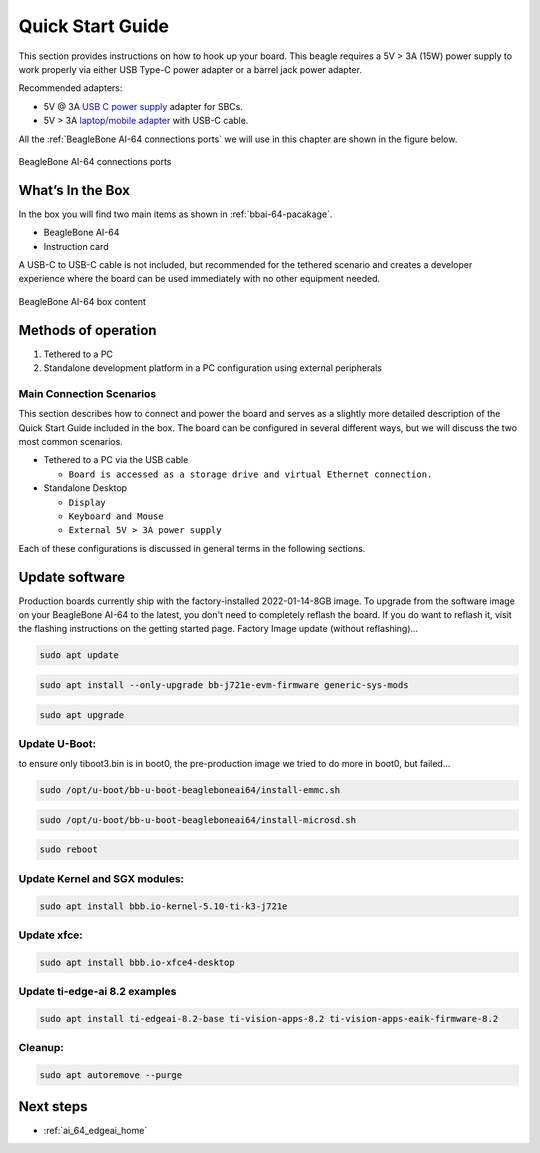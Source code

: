 .. _bbai64-quick-start:

Quick Start Guide
##################

This section provides instructions on how to hook up your board. This beagle requires a 5V > 3A (15W) 
power supply to work properly via either USB Type-C power adapter or a barrel jack power adapter. 

Recommended adapters:

* 5V @ 3A `USB C power supply <https://www.digikey.com/en/products/detail/raspberry-pi/RPI-USB-C-power-supply-White-US/10258760>`_ adapter for SBCs.
* 5V > 3A `laptop/mobile adapter <https://www.amazon.com/Lenovo-Laptop-Charger-USB-C-Adapter/dp/B0CH3S7TF4/ref=sr_1_3?crid=3AJB8P9KC7IKU&keywords=type+c+65w+thinkpad&qid=1704510213&sprefix=tye+c+65+w+thinkp%2Caps%2C348&sr=8-3>`_ with USB-C cable.

All the :ref:`BeagleBone AI-64 connections ports` we will use in this chapter are shown in the figure below.

.. _BeagleBone AI-64 connections ports:

.. figure:: media/ch03/ports.*
   :width: 740px
   :align: center 
   
   BeagleBone AI-64 connections ports

.. _whats-in-the-box:

What’s In the Box
*******************

In the box you will find two main items as shown in :ref:`bbai-64-pacakage`.

* BeagleBone AI-64
* Instruction card

A USB-C to USB-C cable is not included, but recommended for the tethered scenario and creates 
a developer experience where the board can be used immediately with no other equipment needed.

.. _bbai-64-pacakage:

.. figure:: media/ch03/bbai64-in-box.*
   :width: 740px
   :align: center 
   
   BeagleBone AI-64 box content

Methods of operation
*********************

1.  Tethered to a PC
2.  Standalone development platform in a PC configuration using external peripherals

.. _main-connection-scenarios:

Main Connection Scenarios
============================

This section describes how to connect and power the board and serves as a slightly more detailed 
description of the Quick Start Guide included in the box. The board can be configured in several 
different ways, but we will discuss the two most common scenarios.

* Tethered to a PC via the USB cable 
  
  * ``Board is accessed as a storage drive and virtual Ethernet connection.``
  
* Standalone Desktop 
  
  * ``Display``
  * ``Keyboard and Mouse``
  * ``External 5V > 3A power supply``

Each of these configurations is discussed in general terms in the following sections.

.. tabs::

   .. group-tab:: Tethered To A PC

      In this configuration, the board is powered by the PC via a single USB cable. The board is accessed either as a USB storage drive or via the browser on the connected PC. You need to use either Firefox or Chrome on the PC, Internet Explorer will not work properly. 

      .. _tethered-figure:

      .. figure:: media/ch03/usb-tethering.*
         :width: 740px
         :align: center 
         
         Tethered Configuration

      At least 5V @ 3A is required to power the board, In most cases the PC may not be able to supply 
      sufficient power for the board unless the connection is made over a Type-C to Type-C cable. You 
      should always use an external 5V > 3A DC power supply connected to the barrel jack if you are 
      unsure that the system can provide the required power or are otherwise using a USB-A to Type-C 
      cable which will always require power from the DC barrel jack.

      .. _connect-the-cable-to-the-board:

      **Connect the Cable to the Board**

      1. Connect the type C USB cable to the board as shown in :ref:`usb-c-connect-figure`. The connector is on the top side of the board near barrel jack.

      .. _usb-c-connect-figure:

      .. figure:: media/ch03/usb-c-connection.*
         :width: 740px
         :align: center 
         
         USB Connection to the Board

      2.  Connect the USB-A end of the cable to your PC or laptop USB port as shown in the :ref:`usb-a-connect-figure` below.

      .. _usb-a-connect-figure:

      .. figure:: media/ch03/usb-a-connection.*
         :width: 740px
         :align: center 
         
         USB Connection to the PC/Laptop

      3.  The board will power on and the power LED will be on as shown in :ref:`power-led-figure` below.

      .. _power-led-figure:

      .. figure:: media/ch03/power-led.*
         :width: 740px
         :align: center 
         
         Board Power LED

      4. When the board starts to the booting process started by the process of applying power, the LEDs will come on in sequence as shown in :ref:`boot-status-figure` below. It will take a few seconds for the status LEDs to come on, so be patient. The LEDs will be flashing in an erratic manner as it begins to boot the Linux kernel.

      .. _boot-status-figure:

      .. figure:: media/ch03/led-pattern.*
         :width: 740px
         :align: center 
         
         Board Boot Status

      .. _accessing-the-board-as-a-storage-drive:

      **Accessing the Board as a Storage Drive**

      The board will appear around a USB Storage drive on your PC after thekernel has booted, which will take a round 10 seconds. The kernel on the board needs to boot before the port gets enumerated. Once the board appears as a storage drive, do the following:

      1.  Open the USB Drive folder.
      2.  Click on the file named **start.htm**
      3.  The file will be opened by your browser on the PC and you should get a display showing the Quick Start Guide.
      4.  Your board is now operational! Follow the instructions on your PC screen.

   .. group-tab:: Standalone w/Display and Keyboard/Mouse

      In this configuration, the board works more like a PC, totally free from any connection to a PC as shown in :ref:`desktop-config-figure`. It allows you to create your code to make the board do whatever you need it to do. It will however require certain common PC accessories. These accessories and instructions are described in the following section.

      .. _desktop-config-figure:

      .. figure:: media/ch03/desktop-configuration.*
         :width: 740px
         :align: center 
         
         Desktop Configuration

      Ethernet cable and M.2 WiFi + Bluetooth card are optional. They can be used if network access required.

      .. _required-accessories:

      **Required Accessories**

      In order to use the board in this configuration, you will need the following accessories:

      * 5V > 3A power supply.
      * Display Port or HDMI monitor.
      * miniDP-DP or active miniDP-HDMI cable (or a recommended **miniDP-DP or active miniDP-HDMI adapter** https://www.amazon.com/dp/B089GF8M87 has been tested and worked beautifully).
      * USB wired/wireless keyboard and mouse.
      * powered USB HUB (OPTIONAL). The board has only two USB Type-A host ports, so you may need to use a powered USB Hub if you wish to add additional USB devices, such as a USB WiFi adapter.
      * M.2 Bluetooth & WiFi module (OPTIONAL). For wireless connections, a USB WiFi adapter or a recommended M.2 WiFi module can provide wireless networking.

      .. _connecting-up-the-board:

      **Connecting Up the Board**

      1. Connect the miniDP to DP or active miniDP to HDMI cable from your BeagleBone AI-64 to your monitor.

      .. _display-cable-figure,miniDP-DP or active miniDP-HDMI cable connection figure:

      .. figure:: media/ch03/monitor-cable.*
         :width: 740px
         :align: center 
         
         Connect miniDP-DP or active miniDP-HDMI cable to BeagleBone AI-64

      2. If you have an Display Port or HDMI monitor with HDMI-HDMI or DP-DP cable you can use adapters as shown in. :ref:`display-adapters-figure`.

      .. _display-adapters-figure:

      .. figure:: media/ch03/display-adapters.*
         :width: 740px
         :align: center 
         
         Display adapters

      3. If you have wired/wireless USB keyboard and mouse such as seen in :ref:`keyboard-mouse-figure` below, you need to plug the receiver in the USB host port of the board as shown in :ref:`keyboard-mouse-figure`.


      .. _keyboard-mouse-figure:

      .. figure:: media/ch03/mouse-keyboard.*
         :width: 740px
         :align: center 
         
         Keyboard and Mouse

      4. Connect the Ethernet Cable

      If you decide you want to connect to your local area network, an Ethernet cable can be used. 
      Connect the Ethernet Cable to the Ethernet port as shown in :ref:`ethernet-cable-figure`. Any 
      standard 100M Ethernet cable should work.

      .. _ethernet-cable-figure:

      .. figure:: media/ch03/ethernet-cable.*
         :width: 740px
         :align: center 
         
         Ethernet Cable Connection


      5. The final step is to plug in the DC power supply to the DC power jack as shown in :ref:`barrel-jack-figure` below.

      .. _barrel-jack-figure:

      .. figure:: media/ch03/barrel-jack.*
         :width: 740px
         :align: center 
         
         External DC Power

      6. The cable needed to connect to your display is a miniDP-DP or active miniDP-HDMI. Connect the miniDP connector end to the board at this time. The connector is on the top side of the board as shown in :ref:`miniDP-figure` below.

      .. _miniDP-figure:

      .. figure:: media/ch03/miniDP-connector.*
         :width: 740px
         :align: center 
         
         Connect miniDP to DP or active miniDP to HDMI Cable to the Board

      The connector is fairly robust, but we suggest that you not use the cable as a leash for your Beagle. Take proper care not to put too much stress on the connector or cable.

      7. Booting the Board

      As soon as the power is applied to the board, it will start the booting up process. When the board starts to boot the LEDs will come on. It will take a few seconds for the status LEDs to come on, so be patient. The LEDs will be flashing in an erratic manner as it boots the Linux kernel.

      .. _LEDs-figure,BeagleBone AI-64 LEDs figure:

      .. figure:: media/ch03/leds.*
         :width: 740px
         :align: center 
         
         BeagleBone AI-64 LEDs

      While the four user LEDS can be over written and used as desired, they do have specific 
      meanings in the image that is shipped with the board once the Linux kernel has booted.

      * **USR0** is the heartbeat indicator from the Linux kernel.
      * **USR1** turns on when the microSD card is being accessed
      * **USR2** is an activity indicator. It turns on when the kernel is not in the idle loop.
      * **USR3** turns on when the onboard eMMC is being accessed.
      * **USR4** is an activity indicator for WiFi.

      8. A Booted System
         
         a. The board will have a mouse pointer appear on the screen as it enters the Linux boot step. You may have to move the physical mouse to get the mouse pointer to appear. The system can come up in the suspend mode with the monitor in a sleep mode.
         b. After a minute or two a login screen will appear. You do not have to do anything at this point.
         c. After a minute or two the desktop will appear. It should be similar to the one shown in :ref:`figure-16`. HOWEVER, it will change from one release to the next, so do not expect your system to look exactly like the one in the figure, but it will be very similar.
         d. And at this point you are ready to go! :ref:`figure-16` shows the desktop after booting.

      .. _figure-16:

      .. figure:: media/ch03/xfce-desktop.*
         :width: 740px
         :align: center 
         
         BeagleBone XFCE Desktop Screen

.. _bbai64-update:

Update software
****************

Production boards currently ship with the factory-installed 2022-01-14-8GB image. To upgrade 
from the software image on your BeagleBone AI-64 to the latest, you don't need to completely 
reflash the board. If you do want to reflash it, visit the flashing instructions on the getting 
started page. Factory Image update (without reflashing)…

.. code-block:: bash

   sudo apt update

.. code-block:: bash

   sudo apt install --only-upgrade bb-j721e-evm-firmware generic-sys-mods

.. code-block:: bash

   sudo apt upgrade

Update U-Boot:
==============

to ensure only tiboot3.bin is in boot0, the pre-production image we tried to do more in boot0, but failed…

.. code-block:: bash

   sudo /opt/u-boot/bb-u-boot-beagleboneai64/install-emmc.sh

.. code-block:: bash

   sudo /opt/u-boot/bb-u-boot-beagleboneai64/install-microsd.sh

.. code-block:: bash

   sudo reboot

Update Kernel and SGX modules:
==============================

.. code-block:: bash

   sudo apt install bbb.io-kernel-5.10-ti-k3-j721e    

Update xfce:
============

.. code-block:: bash

   sudo apt install bbb.io-xfce4-desktop

Update ti-edge-ai 8.2 examples
==============================

.. code-block:: bash

   sudo apt install ti-edgeai-8.2-base ti-vision-apps-8.2 ti-vision-apps-eaik-firmware-8.2

Cleanup:
========

.. code-block:: bash

   sudo apt autoremove --purge

Next steps
**********

* :ref:`ai_64_edgeai_home`
